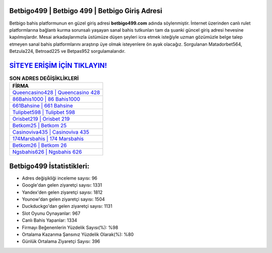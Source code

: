 ﻿Betbigo499 | Betbigo 499 | Betbigo Giriş Adresi
===================================

.. image:: images/betbigo-giris.jpg
   :width: 600
   
Betbigo bahis platformunun en güzel giriş adresi **betbigo499.com** adında söylenmiştir. İnternet üzerinden canlı rulet platformlarına bağlantı kurma sorunsalı yaşayan sanal bahis tutkunları tam da şuanki güncel giriş adresi hevesine kapılmışlardır. Mesai arkadaşlarımızla üstümüze düşen şeyleri icra etmek isteğiyle uzman gözümüzle belge talep etmeyen sanal bahis platformlarını araştırıp üye olmak isteyenlere ön ayak olacağız. Sorgulanan Matadorbet564, Betzula224, Betroad225 ve Betpas952 sorgulamalarıdır.

`SİTEYE ERİŞİM İÇİN TIKLAYIN! <https://urlday.cc/git>`_
==============

.. list-table:: **SON ADRES DEĞİŞİKLİKLERİ**
   :widths: 100
   :header-rows: 1

   * - FİRMA
   * - `Queencasino428 | Queencasino 428 <queencasino428-queencasino-428-queencasino-giris-adresi.html>`_
   * - `86Bahis1000 | 86 Bahis1000 <86bahis1000-86-bahis1000-bahis1000-giris-adresi.html>`_
   * - `661Bahsine | 661 Bahsine <661bahsine-661-bahsine-bahsine-giris-adresi.html>`_	 
   * - `Tulipbet598 | Tulipbet 598 <tulipbet598-tulipbet-598-tulipbet-giris-adresi.html>`_	 
   * - `Orisbet219 | Orisbet 219 <orisbet219-orisbet-219-orisbet-giris-adresi.html>`_ 
   * - `Betkom25 | Betkom 25 <betkom25-betkom-25-betkom-giris-adresi.html>`_
   * - `Casinoviva435 | Casinoviva 435 <casinoviva435-casinoviva-435-casinoviva-giris-adresi.html>`_	 
   * - `174Marsbahis | 174 Marsbahis <174marsbahis-174-marsbahis-marsbahis-giris-adresi.html>`_
   * - `Betkom26 | Betkom 26 <betkom26-betkom-26-betkom-giris-adresi.html>`_
   * - `Ngsbahis626 | Ngsbahis 626 <ngsbahis626-ngsbahis-626-ngsbahis-giris-adresi.html>`_
	 
Betbigo499 İstatistikleri:
===================================	 
* Adres değişikliği inceleme sayısı: 96
* Google'dan gelen ziyaretçi sayısı: 1331
* Yandex'den gelen ziyaretçi sayısı: 1812
* Younow'dan gelen ziyaretçi sayısı: 1504
* Duckduckgo'dan gelen ziyaretçi sayısı: 1131
* Slot Oyunu Oynayanlar: 967
* Canlı Bahis Yapanlar: 1334
* Firmayı Beğenenlerin Yüzdelik Sayısı(%): %98
* Ortalama Kazanma Şansınız Yüzdelik Olarak(%): %80
* Günlük Ortalama Ziyaretçi Sayısı: 396
